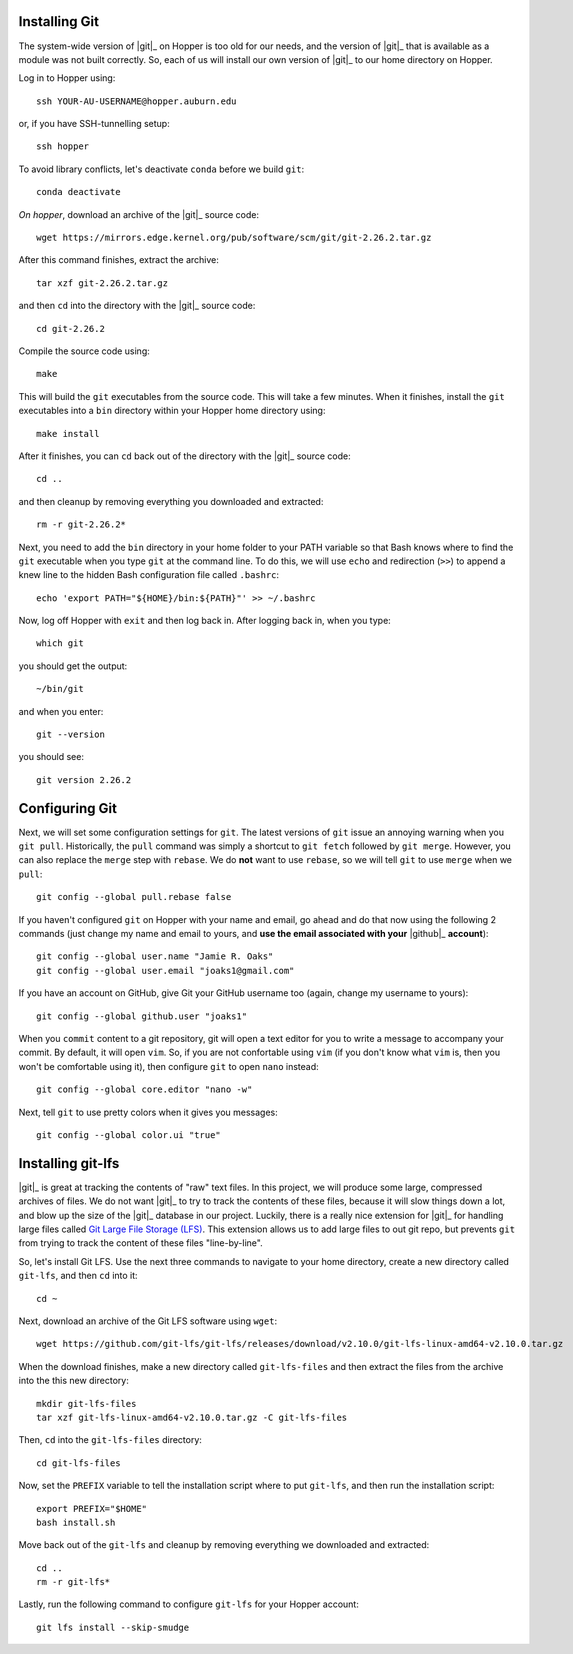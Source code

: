 .. _installing-git:

Installing Git
^^^^^^^^^^^^^^

The system-wide version of |git|_ on Hopper is too old for our needs, and the
version of |git|_ that is available as a module was not built correctly.
So, each of us will install our own version of |git|_ to our home directory on
Hopper.

Log in to Hopper using::

    ssh YOUR-AU-USERNAME@hopper.auburn.edu

or, if you have SSH-tunnelling setup:: 

    ssh hopper

To avoid library conflicts, let's deactivate ``conda`` before we build
``git``::

    conda deactivate

*On hopper*, download an archive of the |git|_ source code::

    wget https://mirrors.edge.kernel.org/pub/software/scm/git/git-2.26.2.tar.gz

After this command finishes, extract the archive::

    tar xzf git-2.26.2.tar.gz

and then ``cd`` into the directory with the |git|_ source code::

    cd git-2.26.2

Compile the source code using::

    make

This will build the ``git`` executables from the source code.
This will take a few minutes.
When it finishes, install the ``git`` executables into a ``bin``
directory within your Hopper home directory using::

    make install

After it finishes, you can ``cd`` back out of the directory with the |git|_
source code::

    cd ..

and then cleanup by removing everything you downloaded and extracted::

    rm -r git-2.26.2*

Next, you need to add the ``bin`` directory in your home folder to your PATH
variable so that Bash knows where to find the ``git`` executable when you type
``git`` at the command line.
To do this, we will use ``echo`` and redirection (``>>``) to append a knew line
to the hidden Bash configuration file called ``.bashrc``::

    echo 'export PATH="${HOME}/bin:${PATH}"' >> ~/.bashrc

Now, log off Hopper with ``exit`` and then log back in.
After logging back in, when you type::

    which git

you should get the output::

    ~/bin/git

and when you enter::

    git --version

you should see::

    git version 2.26.2


.. _configuring-git:

Configuring Git
^^^^^^^^^^^^^^^

Next, we will set some configuration settings for ``git``.
The latest versions of ``git`` issue an annoying warning when
you ``git pull``.
Historically, the ``pull`` command was simply a shortcut to ``git fetch``
followed by ``git merge``.
However, you can also replace the ``merge`` step with ``rebase``.
We do **not** want to use ``rebase``, so we will tell ``git``
to use ``merge`` when we ``pull``::

    git config --global pull.rebase false

If you haven't configured ``git`` on Hopper with your name and email, go ahead
and do that now using the following 2 commands (just change my name and email
to yours, and **use the email associated with your** |github|_ **account**)::

    git config --global user.name "Jamie R. Oaks"
    git config --global user.email "joaks1@gmail.com"

If you have an account on GitHub, give Git your GitHub username too (again,
change my username to yours)::

    git config --global github.user "joaks1"

When you ``commit`` content to a git repository, git will open a text editor
for you to write a message to accompany your commit.
By default, it will open ``vim``. So, if you are not confortable using ``vim``
(if you don't know what ``vim`` is, then you won't be comfortable using it),
then configure ``git`` to open ``nano`` instead::

    git config --global core.editor "nano -w"

Next, tell ``git`` to use pretty colors when it gives you messages::

    git config --global color.ui "true"


.. _installing-git-lfs:

Installing git-lfs
^^^^^^^^^^^^^^^^^^

|git|_ is great at tracking the contents of "raw" text files.
In this project, we will produce some large, compressed archives of files.
We do not want |git|_ to try to track the contents of these files, because it
will slow things down a lot, and blow up the size of the |git|_ database in our
project.
Luckily, there is a really nice extension for |git|_ for handling large files
called `Git Large File Storage (LFS) <https://git-lfs.github.com/>`_.
This extension allows us to add large files to out git repo, but prevents
``git`` from trying to track the content of these files "line-by-line".

So, let's install Git LFS.
Use the next three commands to navigate to your home directory, create a new
directory called ``git-lfs``, and then ``cd`` into it::

    cd ~

Next, download an archive of the Git LFS software using ``wget``::

    wget https://github.com/git-lfs/git-lfs/releases/download/v2.10.0/git-lfs-linux-amd64-v2.10.0.tar.gz

When the download finishes, make a new directory called ``git-lfs-files`` and
then extract the files from the archive into the this new directory::

    mkdir git-lfs-files
    tar xzf git-lfs-linux-amd64-v2.10.0.tar.gz -C git-lfs-files

Then, ``cd`` into the ``git-lfs-files`` directory::

    cd git-lfs-files

Now, set the ``PREFIX`` variable to tell the installation script where
to put ``git-lfs``, and then run the installation script::

    export PREFIX="$HOME"
    bash install.sh

Move back out of the ``git-lfs`` and cleanup by removing everything
we downloaded and extracted::

    cd ..
    rm -r git-lfs*

Lastly, run the following command to configure ``git-lfs`` for your Hopper
account::

    git lfs install --skip-smudge
